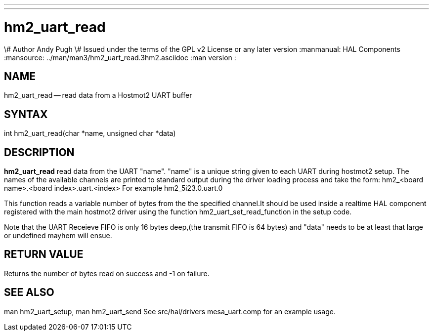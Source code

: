 ---
---
:skip-front-matter:

= hm2_uart_read
\# Author Andy Pugh
\# Issued under the terms of the GPL v2 License or any later version
:manmanual: HAL Components
:mansource: ../man/man3/hm2_uart_read.3hm2.asciidoc
:man version : 


== NAME

hm2_uart_read -- read data from a Hostmot2 UART buffer



== SYNTAX
int hm2_uart_read(char *name, unsigned char *data)



== DESCRIPTION
**hm2_uart_read** read data from the UART "name".
"name" is a unique string given to each UART during hostmot2 setup. The names of 
the available channels are printed to standard output during the driver loading 
process and take the form:
hm2_<board name>.<board index>.uart.<index> For example hm2_5i23.0.uart.0

This function reads a variable number of bytes from the the specified 
channel.It should be used inside a realtime HAL component registered with the 
main hostmot2 driver using the function hm2_uart_set_read_function in the setup
code. 

Note that the UART Receieve FIFO is only 16 bytes deep,(the transmit FIFO is 64 
bytes) and "data" needs to be at least that large or undefined mayhem will ensue. 



== RETURN VALUE
Returns the number of bytes read on success and -1 on failure.



== SEE ALSO
man hm2_uart_setup, man hm2_uart_send
See src/hal/drivers mesa_uart.comp for an example usage.
